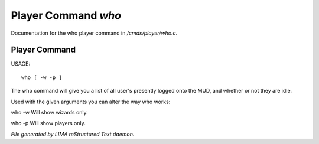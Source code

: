 *********************
Player Command *who*
*********************

Documentation for the who player command in */cmds/player/who.c*.

Player Command
==============

USAGE::

	who [ -w -p ]

The who command will give you a list of all user's presently logged
onto the MUD, and whether or not they are idle.

Used with the given arguments you can alter the way who works:

who -w
Will show wizards only.

who -p
Will show players only.



*File generated by LIMA reStructured Text daemon.*
